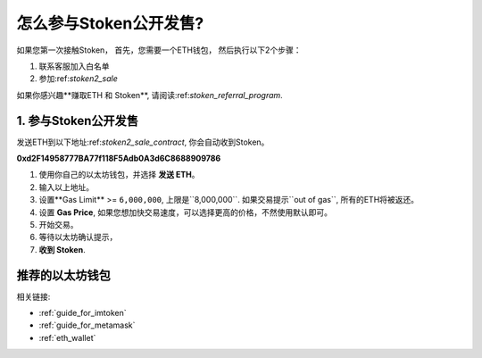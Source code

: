 .. _guide_for_stoken_sale:

怎么参与Stoken公开发售?
===========================================

如果您第一次接触Stoken，
首先，您需要一个ETH钱包，
然后执行以下2个步骤：

#. 联系客服加入白名单
#. 参加:ref:`stoken2_sale`

如果你感兴趣**赚取ETH 和 Stoken**,
请阅读:ref:`stoken_referral_program`.


1. 参与Stoken公开发售
-----------------------------------------

发送ETH到以下地址:ref:`stoken2_sale_contract`,
你会自动收到Stoken。

**0xd2F14958777BA77f118F5Adb0A3d6C8688909786**

#. 使用你自己的以太坊钱包，并选择 **发送 ETH**。
#. 输入以上地址。
#. 设置**Gas Limit** >= ``6,000,000``, 上限是``8,000,000``.
   如果交易提示``out of gas``, 所有的ETH将被返还。
#. 设置 **Gas Price**,
   如果您想加快交易速度，可以选择更高的价格，不然使用默认即可。
#. 开始交易。
#. 等待以太坊确认提示，
#. **收到 Stoken**.

.. 注意::
   确认您将``gas limit``设置到大于等于``6,000,000``,
   剩下的会自动返回到您的账户.

   相关链接: :ref:`gas`



推荐的以太坊钱包
----------------------

相关链接:

- :ref:`guide_for_imtoken`
- :ref:`guide_for_metamask`
- :ref:`eth_wallet`

